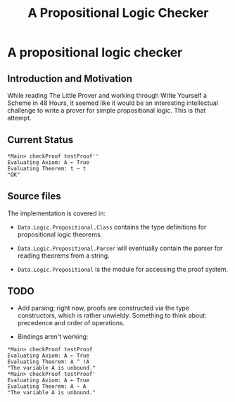 #+TITLE: A Propositional Logic Checker

* A propositional logic checker

** Introduction and Motivation

  While reading The Little Prover and working through Write Yourself a
  Scheme in 48 Hours, it seemed like it would be an interesting
  intellectual challenge to write a prover for simple propositional
  logic. This is that attempt.

** Current Status

#+BEGIN_EXAMPLE
*Main> checkProof testProof''
Evaluating Axiom: A ← True
Evaluating Theorem: t ~ t
"OK"
#+END_EXAMPLE

** Source files

  The implementation is covered in:

  + =Data.Logic.Propositional.Class= contains the type definitions for
    propositional logic theorems.

  + =Data.Logic.Propositional.Parser= will eventually contain the parser for reading
    theorems from a string.

  + =Data.Logic.Propositional= is the module for accessing the proof system.

** TODO

  + Add parsing; right now, proofs are constructed via the type constructors,
    which is rather unwieldy. Something to think about: precedence and order
    of operations.

  + Bindings aren't working:

#+BEGIN_EXAMPLE
*Main> checkProof testProof
Evaluating Axiom: A ← True
Evaluating Theorem: A ^ !A
"The variable A is unbound."
*Main> checkProof testProof'
Evaluating Axiom: A ← True
Evaluating Theorem: A ~ A
"The variable A is unbound."
#+END_EXAMPLE

